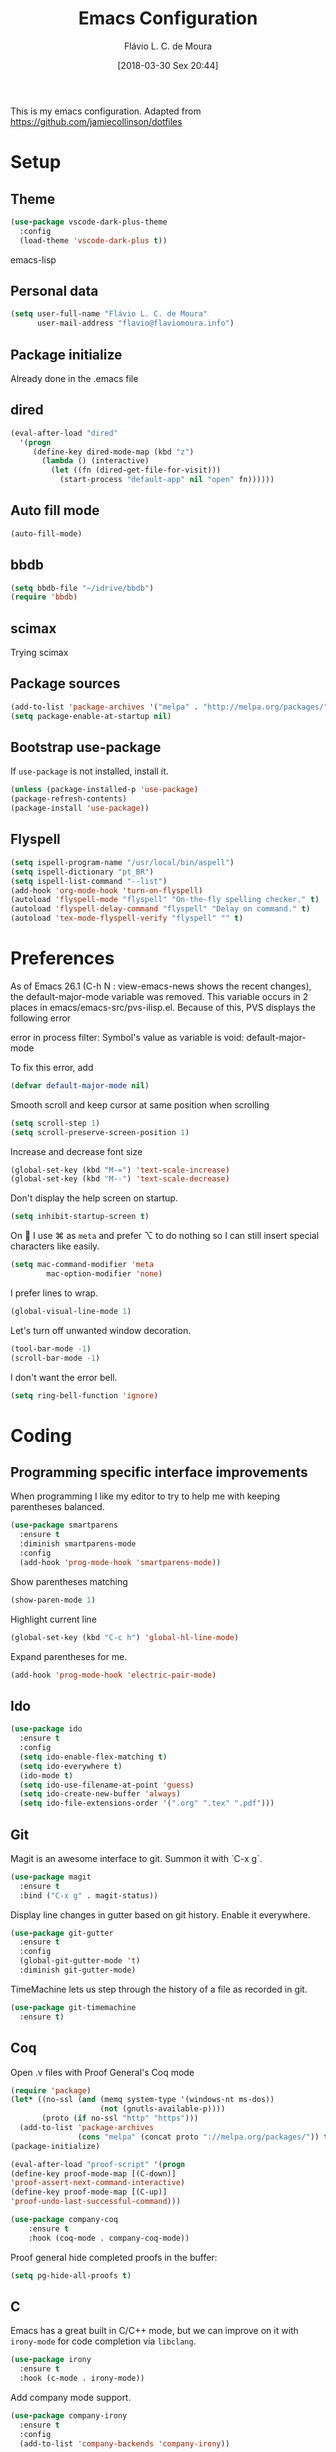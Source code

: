 #+TITLE: Emacs Configuration
#+AUTHOR: Flávio L. C. de Moura
#+EMAIL: flavio@flaviomoura.info
#+TOC: true
#+DATE: [2018-03-30 Sex 20:44]

This is my emacs configuration. Adapted from https://github.com/jamiecollinson/dotfiles

* Setup

** Theme

#+BEGIN_SRC emacs-lisp
(use-package vscode-dark-plus-theme
  :config
  (load-theme 'vscode-dark-plus t))
#+END_SRC emacs-lisp

** Personal data

#+BEGIN_SRC emacs-lisp
  (setq user-full-name "Flávio L. C. de Moura"
        user-mail-address "flavio@flaviomoura.info")
#+END_SRC

** Package initialize

Already done in the .emacs file

 # #+BEGIN_SRC emacs-lisp
 #  (package-initialize)
 # #+END_SRC

** dired

 #+BEGIN_SRC emacs-lisp
   (eval-after-load "dired"
     '(progn
        (define-key dired-mode-map (kbd "z")
          (lambda () (interactive)
            (let ((fn (dired-get-file-for-visit)))
              (start-process "default-app" nil "open" fn))))))
 #+END_SRC

** Auto fill mode

 #+BEGIN_SRC emacs-lisp
   (auto-fill-mode)
 #+END_SRC

** bbdb

 #+BEGIN_SRC emacs-lisp
   (setq bbdb-file "~/idrive/bbdb")
   (require 'bbdb)
 #+END_SRC
 
** scimax

Trying scimax
# #+BEGIN_SRC emacs-lisp
# (load "~/workspace-git/scimax/init.el")
# #+END_SRC

** Package sources

 #+BEGIN_SRC emacs-lisp
   (add-to-list 'package-archives '("melpa" . "http://melpa.org/packages/"))
   (setq package-enable-at-startup nil)
 #+END_SRC

** Bootstrap use-package

 If =use-package= is not installed, install it.

 #+BEGIN_SRC emacs-lisp
   (unless (package-installed-p 'use-package)
   (package-refresh-contents)
   (package-install 'use-package))
 #+END_SRC

** Flyspell 

 #+BEGIN_SRC emacs-lisp
   (setq ispell-program-name "/usr/local/bin/aspell")
   (setq ispell-dictionary "pt_BR")
   (setq ispell-list-command "--list")
   (add-hook 'org-mode-hook 'turn-on-flyspell)
   (autoload 'flyspell-mode "flyspell" "On-the-fly spelling checker." t)
   (autoload 'flyspell-delay-command "flyspell" "Delay on command." t) 
   (autoload 'tex-mode-flyspell-verify "flyspell" "" t) 
 #+END_SRC

* Preferences

 As of Emacs 26.1 (C-h N : view-emacs-news shows the recent changes), the default-major-mode variable was removed. This variable occurs in 2 places in emacs/emacs-src/pvs-ilisp.el. Because of this, PVS displays the following error

 error in process filter: Symbol's value as variable is void: default-major-mode

 To fix this error, add

 #+BEGIN_SRC emacs-lisp
   (defvar default-major-mode nil)
 #+END_SRC

 Smooth scroll and keep cursor at same position when scrolling

 #+BEGIN_SRC emacs-lisp
   (setq scroll-step 1)
   (setq scroll-preserve-screen-position 1)
 #+END_SRC

 Increase and decrease font size

 #+BEGIN_SRC emacs-lisp
   (global-set-key (kbd "M-=") 'text-scale-increase)
   (global-set-key (kbd "M--") 'text-scale-decrease)
 #+END_SRC

 Don't display the help screen on startup.

 #+BEGIN_SRC emacs-lisp
   (setq inhibit-startup-screen t)
 #+END_SRC

 On  I use ⌘ as =meta= and prefer ⌥ to do nothing so I can still insert special characters like easily.

 #+BEGIN_SRC emacs-lisp
   (setq mac-command-modifier 'meta
           mac-option-modifier 'none)
 #+END_SRC

 I prefer lines to wrap.

 #+BEGIN_SRC emacs-lisp
   (global-visual-line-mode 1)
 #+END_SRC

 Let's turn off unwanted window decoration.

 #+BEGIN_SRC emacs-lisp
   (tool-bar-mode -1)
   (scroll-bar-mode -1)
 #+END_SRC

 I don't want the error bell.

 #+BEGIN_SRC emacs-lisp
   (setq ring-bell-function 'ignore)
 #+END_SRC

* Coding
** Programming specific interface improvements

 When programming I like my editor to try to help me with keeping parentheses balanced.

 #+BEGIN_SRC emacs-lisp
   (use-package smartparens
     :ensure t
     :diminish smartparens-mode
     :config
     (add-hook 'prog-mode-hook 'smartparens-mode))
 #+END_SRC

 Show parentheses matching

 #+BEGIN_SRC emacs-lisp
   (show-paren-mode 1)
 #+END_SRC

 Highlight current line

 #+BEGIN_SRC emacs-lisp
   (global-set-key (kbd "C-c h") 'global-hl-line-mode)
 #+END_SRC

 Expand parentheses for me.

 #+BEGIN_SRC emacs-lisp
   (add-hook 'prog-mode-hook 'electric-pair-mode)
 #+END_SRC

** Ido
 #+BEGIN_SRC emacs-lisp
   (use-package ido
     :ensure t
     :config
     (setq ido-enable-flex-matching t)
     (setq ido-everywhere t)
     (ido-mode t)
     (setq ido-use-filename-at-point 'guess)
     (setq ido-create-new-buffer 'always)
     (setq ido-file-extensions-order '(".org" ".tex" ".pdf")))
    #+END_SRC

** Git

 Magit is an awesome interface to git. Summon it with `C-x g`.

 #+BEGIN_SRC emacs-lisp
   (use-package magit
     :ensure t
     :bind ("C-x g" . magit-status))
 #+END_SRC

 Display line changes in gutter based on git history. Enable it everywhere.

 #+BEGIN_SRC emacs-lisp
   (use-package git-gutter
     :ensure t
     :config
     (global-git-gutter-mode 't)
     :diminish git-gutter-mode)
 #+END_SRC

 TimeMachine lets us step through the history of a file as recorded in git.

 #+BEGIN_SRC emacs-lisp
   (use-package git-timemachine
     :ensure t)
 #+END_SRC

** Coq

Open .v files with Proof General's Coq mode

#+BEGIN_SRC emacs-lisp
  (require 'package)
  (let* ((no-ssl (and (memq system-type '(windows-nt ms-dos))
                      (not (gnutls-available-p))))
         (proto (if no-ssl "http" "https")))
    (add-to-list 'package-archives
                 (cons "melpa" (concat proto "://melpa.org/packages/")) t))
  (package-initialize)

  (eval-after-load "proof-script" '(progn
  (define-key proof-mode-map [(C-down)] 
  'proof-assert-next-command-interactive)
  (define-key proof-mode-map [(C-up)] 
  'proof-undo-last-successful-command)))
#+END_SRC

#+BEGIN_SRC emacs-lisp
  (use-package company-coq
      :ensure t
      :hook (coq-mode . company-coq-mode))
#+END_SRC

Proof general hide completed proofs in the buffer:

#+BEGIN_SRC emacs-lisp
  (setq pg-hide-all-proofs t)
#+END_SRC

** C

Emacs has a great built in C/C++ mode, but we can improve on it with =irony-mode= for code completion via =libclang=.

#+BEGIN_SRC emacs-lisp
  (use-package irony
    :ensure t
    :hook (c-mode . irony-mode))
#+END_SRC

Add company mode support.

#+BEGIN_SRC emacs-lisp
  (use-package company-irony
    :ensure t
    :config
    (add-to-list 'company-backends 'company-irony))
#+END_SRC

Add flycheck support.

#+BEGIN_SRC emacs-lisp
  (use-package flycheck-irony
    :ensure t
    :hook (flycheck-mode . flycheck-irony-setup))
#+END_SRC

* Extras

** LaTeX classes

 #+BEGIN_SRC emacs-lisp
   (with-eval-after-load 'ox-latex
      (add-to-list 'org-latex-classes
                   '("entcs"
                     "\\documentclass[9pt]{entcs}"
                     ("\\section{%s}" . "\\section*{%s}")
                     ("\\subsection{%s}" . "\\subsection*{%s}")
                     ("\\subsubsection{%s}" . "\\subsubsection*{%s}"))))
#+END_SRC

** AucTeX

#+BEGIN_SRC emacs-lisp
  (use-package tex
    :ensure auctex
    :config
    (setq TeX-PDF-mode t)
    (setq TeX-auto-save t)
    (setq TeX-parse-self t)
    (setq-default TeX-master nil))
(setenv "PATH" "/Library/TeX/texbin/:$PATH" t)
(add-hook 'LaTeX-mode-hook 'flyspell-mode)
(setq TeX-view-program-selection '((output-pdf "PDF Viewer")))
(setq TeX-view-program-list
      '(("PDF Viewer" "/Applications/Skim.app/Contents/SharedSupport/displayline -b -g %n %o %b")))

(custom-set-variables
     '(TeX-source-correlate-method 'synctex)
     '(TeX-source-correlate-mode t)
     '(TeX-source-correlate-start-server t))
#+END_SRC

** RefTeX

#+BEGIN_SRC emacs-lisp
  (use-package reftex
    :ensure t
    :config
    (setq reftex-plug-into-AUCTeX t)
    (setq reftex-use-fonts t)
    (setq reftex-toc-split-windows-fraction 0.2)
    (setq reftex-default-bibliography '("~/idrive/bibliography/references.bib"))
    (add-hook 'LaTeX-mode-hook 'turn-on-reftex))
#+END_SRC

** BibTeX

#+BEGIN_SRC emacs-lisp
(use-package bibtex
  :ensure nil
  :config
  (progn
    (setq bibtex-dialect 'biblatex
          bibtex-align-at-equal-sign t
          bibtex-text-indentation 20
          bibtex-completion-bibliography '("~/idrive/bibliography/references.bib"))))
#+END_SRC

* Org
** General settings.

I should comment on these more...

#+BEGIN_SRC emacs-lisp
  (setq org-html-htmlize-output-type 'css)
  (setq org-latex-pdf-process 
  '("%pdflatex -interaction nonstopmode -output-directory %o %f" 
  "%bibtex %b"
  "%pdflatex -interaction nonstopmode -output-directory %o %f"   
  "%pdflatex -interaction nonstopmode -output-directory %o %f"))
  (setq org-file-apps '((auto-mode . emacs)
  ("\\.mm\\'" . default)
  ("\\.x?html?\\'" . system)
  ("\\.dvi\\'" . system)
  ("\\.pdf\\'" . "/Applications/Skim.app/Contents/MacOS/Skim %s")))
  (setq org-startup-indented 'f)
  (setq org-directory "~/idrive/bibliography/bibtex-pdfs")
  (setq org-special-ctrl-a/e 't)
  (setq org-default-notes-file (concat org-directory "/notes.org"))
  (define-key global-map "\C-cc" 'org-capture)
  (setq org-mobile-directory "~/Dropbox/Aplicativos/MobileOrg")
  (setq org-src-fontify-natively 't)
  (setq org-src-tab-acts-natively t)
  (setq org-src-window-setup 'current-window)
  (setq org-agenda-files '("~/idrive/bibliography/bibtex-pdfs"))
  (setq org-todo-keywords
  '((type "TODO(t)" "PROGRESS(s@/!)" "WAITING(w@/!)" "|" "CANCELLED(c)" "DONE(d)")))
  (setq org-agenda-custom-commands 
  '(("o" "No trabalho" tags-todo "@unb"
  ((org-agenda-overriding-header "UnB")))
  ("h" "Em casa" tags-todo "@casa"
  ((org-agenda-overriding-header "Casa")))))
  (global-set-key (kbd "C-c a") 'org-agenda)
  (global-set-key (kbd "C-c b") 'org-iswitchb)
  (global-set-key (kbd "C-c l") 'org-store-link)
#+END_SRC

** Org Roam
#+BEGIN_SRC emacs-lisp
(use-package org-roam
      :hook
      (after-init . org-roam-mode)
      :custom
      (org-roam-directory "~/idrive/bibliography/bibtex-pdfs")
      :bind (:map org-roam-mode-map
             (("C-c n l" . org-roam)
              ("C-c n f" . org-roam-find-file)
              ("C-c n j" . org-roam-jump-to-index)
              ("C-c n b" . org-roam-switch-to-buffer)
              ("C-c n g" . org-roam-graph))
             :map org-mode-map
             (("C-c n i" . org-roam-insert))))
(require 'org-roam-protocol)
(setq org-roam-link-title-format "R:%s")
(setq org-roam-index-file "flavio.org")
(use-package org-roam-server
 :ensure nil
 :load-path "~/idrive/bibliography/bibtex-pdfs/roam-server")
  (add-hook 'after-init-hook 'org-roam-mode)
  (require 'company-org-roam)
  (push 'company-org-roam company-backends)
  (require 'time-stamp)
  (add-hook 'write-file-functions 'time-stamp)
  (setq org-roam-graph-viewer "/usr/bin/open")
  (setq org-roam-capture-ref-templates
        '(("r" "ref" plain (function org-roam-capture--get-point)
           "%?"
           :file-name "${slug}"
           :head "#+TITLE: ${title} \n#+CREATED: %U\n#+LAST_MODIFIED: %U\n#+ROAM_ALIAS: \n\n- tags ::
#+ROAM_KEY: ${ref}
- source :: ${ref}"
           :unnarrowed t)))
  (setq org-roam-capture-templates
        '(("d" "default" plain (function org-roam--capture-get-point)
           "%?"
           :file-name "${slug}"
           :head "#+TITLE: ${title}\n \n#+CREATED: %U\n#+LAST_MODIFIED: %U\n#+ROAM_ALIAS: \n\n- tags ::  "
           :unnarrowed t)))
 #+END_SRC emacs-lisp

** Org Roam Bibtex

#+BEGIN_SRC emacs-lisp
 (use-package org-roam-bibtex
  :after org-roam
  :hook (org-roam-mode . org-roam-bibtex-mode)
  :bind (:map org-mode-map
         (("C-c n a" . orb-note-actions))))
#+END_SRC emacs-lisp

** OrgRef

#+BEGIN_SRC emacs-lisp
  (use-package org-ref
    :ensure t
    :config
    (setq reftex-default-bibliography '("~/idrive/bibliography/references.bib")
          org-ref-default-bibliography '("~/idrive/bibliography/references.bib")
          org-ref-bibliography-notes "~/idrive/bibliography/notes.org"
          org-ref-pdf-directory "~/idrive/bibliography/bibtex-pdfs/")
    (setq bibtex-completion-bibliography "~/idrive/bibliography/references.bib"
          bibtex-completion-library-path "~/idrive/bibliography/bibtex-pdfs"
          bibtex-completion-notes-path "~/idrive/bibliography/helm-bibtex-notes")

    ;; open pdf with system pdf viewer (works on mac)
    (setq bibtex-completion-pdf-open-function
          (lambda (fpath)
            (start-process "open" "*open*" "open" fpath))))
  (bibtex-set-dialect 'biblatex) 
  (require 'doi-utils)
#+END_SRC

** Calfw

 #+BEGIN_SRC emacs-lisp
   (use-package calfw
   :ensure t)
   (use-package calfw-org
   :ensure t)
   (global-set-key [f2] 'cfw:open-org-calendar)
 #+END_SRC

** Org Journal

#+BEGIN_SRC emacs-lisp
  (use-package org-journal
    :bind 
    ("C-c n j" . org-journal-new-entry)
    :ensure t
    :config
    (setq org-journal-dir "~/idrive/bibliography/bibtex-pdfs")
    (add-hook 'org-mode-hook 'turn-on-flyspell)
    :custom
    (org-journal-date-prefix "#+TITLE: ")
    (org-journal-file-format "%Y-%m-%d.org")
    (org-journal-dir "/beorg/MyOrg/")
    (org-journal-date-format "%A, %d %B %Y"))
#+END_SRC

** Org download

# #+BEGIN_SRC emacs-lisp
#   (use-package org-download
#     :after org
#     :bind
#     (:map org-mode-map
#           (("s-Y" . org-download-screenshot)
#            ("s-y" . org-download-yank))))
# #+END_SRC

** Org Present

# #+BEGIN_SRC emacs-lisp
#   (autoload 'org-present "org-present" nil t)

#   (eval-after-load "org-present"
#     '(progn
#        (add-hook 'org-present-mode-hook
#                  (lambda ()
#                    (org-present-big)
#                    (org-display-inline-images)
#                    (org-present-hide-cursor)
#                    (org-present-read-only)))
#        (add-hook 'org-present-mode-quit-hook
#                  (lambda ()
#                    (org-present-small)
#                    (org-remove-inline-images)
#                    (org-present-show-cursor)
#                    (org-present-read-write)))))
#  #+END_SRC

** Org EDNA

# #+BEGIN_SRC emacs-lisp
#   (use-package org-edna
#     :ensure t)
# #+END_SRC

** Clocking time

# #+BEGIN_SRC emacs-lisp
#   (setq org-clock-persist 'history)
#   (org-clock-persistence-insinuate)
#   (setq org-log-done 'time)
# #+END_SRC
